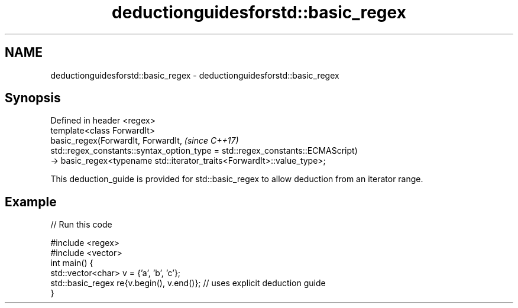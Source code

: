 .TH deductionguidesforstd::basic_regex 3 "2020.03.24" "http://cppreference.com" "C++ Standard Libary"
.SH NAME
deductionguidesforstd::basic_regex \- deductionguidesforstd::basic_regex

.SH Synopsis

  Defined in header <regex>
  template<class ForwardIt>
  basic_regex(ForwardIt, ForwardIt,                                             \fI(since C++17)\fP
  std::regex_constants::syntax_option_type = std::regex_constants::ECMAScript)
  -> basic_regex<typename std::iterator_traits<ForwardIt>::value_type>;

  This deduction_guide is provided for std::basic_regex to allow deduction from an iterator range.

.SH Example

  
// Run this code

    #include <regex>
    #include <vector>
    int main() {
       std::vector<char> v = {'a', 'b', 'c'};
       std::basic_regex re{v.begin(), v.end()}; // uses explicit deduction guide
    }





